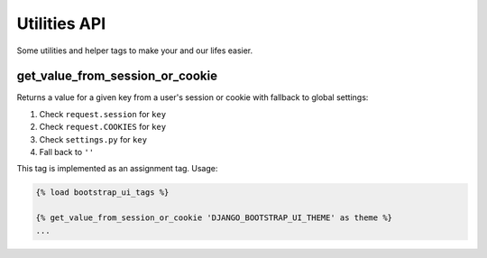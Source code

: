 Utilities API
=============

Some utilities and helper tags to make your and our lifes easier.

get_value_from_session_or_cookie
--------------------------------

Returns a value for a given key from a user's session or cookie with fallback to global settings:

#. Check ``request.session`` for ``key``
#. Check ``request.COOKIES`` for ``key``
#. Check ``settings.py`` for ``key``
#. Fall back to ``''``

This tag is implemented as an assignment tag. Usage:

.. code:: Django

    {% load bootstrap_ui_tags %}

    {% get_value_from_session_or_cookie 'DJANGO_BOOTSTRAP_UI_THEME' as theme %}
    ...
